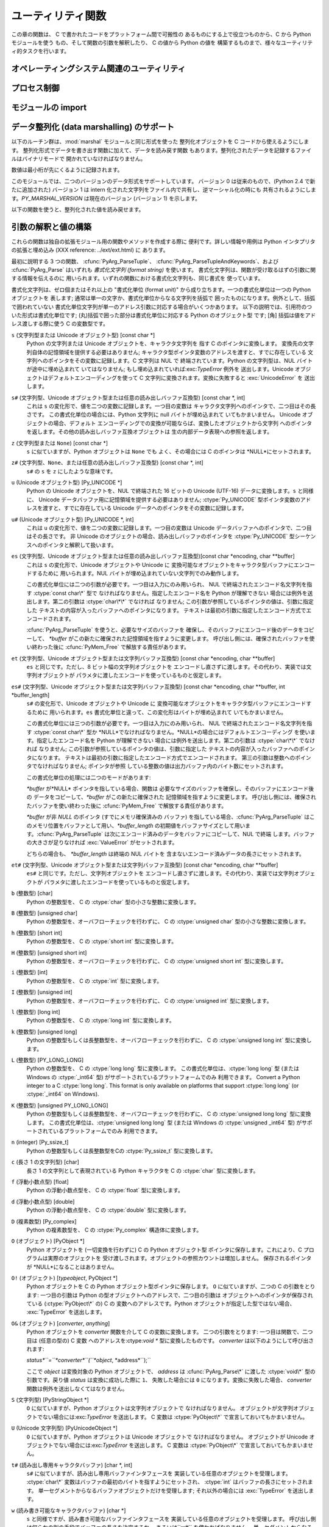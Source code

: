 .. highlightlang:: c


.. _utilities:

******************
ユーティリティ関数
******************

この章の関数は、 C で書かれたコードをプラットフォーム間で可搬性の あるものにする上で役立つものから、C から Python モジュールを使う
もの、そして関数の引数を解釈したり、 C の値から Python の値を 構築するものまで、様々なユーティリティ的タスクを行います。


.. _os:

オペレーティングシステム関連のユーティリティ
============================================


.. cfunction:: int Py_FdIsInteractive(FILE *fp, const char *filename)

   *filename* という名前の標準 I/O ファイル *fp* が対話的 (interactive) であると考えられる場合に真 (非ゼロ) を返します。
   これは``isatty(fileno(fp))`` が真になるファイルの場合です。 グローバルなフラグ :cdata:`Py_InteractiveFlag`
   が真の場合には、 *filename* ポインタが *NULL* か、名前が ``'<stdin>'`` または ``'???'``
   のいずれかに等しい場合にも真を返します。


.. cfunction:: long PyOS_GetLastModificationTime(char *filename)

   ファイル *filename* の最終更新時刻を返します。 結果は標準 C ライブラリ関数 :cfunc:`time` が返すタイムスタンプと
   同じ様式で符号化されています。


.. cfunction:: void PyOS_AfterFork()

   プロセスが fork した後の内部状態を更新するための関数です; fork 後 Python インタプリタを使い続ける場合、新たなプロセス内で
   この関数を呼び出さねばなりません。新たなプロセスに新たな実行 可能物をロードする場合、この関数を呼び出す必要はありません。


.. cfunction:: int PyOS_CheckStack()

   インタプリタがスタック空間を使い尽くしたときに真を返します。 このチェック関数には信頼性がありますが、:const:`USE_STACKCHECK`
   が定義されている場合 (現状では Microsoft Visual C++ コンパイラ でビルドした Windows 版) にしか利用できません .
   :const:`USE_CHECKSTACK` は自動的に定義されます; 自前のコードで この定義を変更してはなりません。


.. cfunction:: PyOS_sighandler_t PyOS_getsig(int i)

   シグナル *i* に対する現在のシグナルハンドラを返します。 この関数は :cfunc:`sigaction` または :cfunc:`signal`
   のいずれかに対する薄いラッパです。 :cfunc:`sigaction` や :cfunc:`signal` を直接呼び出しては なりません!
   :ctype:`PyOS_sighandler_t` は :ctype:`void (\*)(int)` の typedef  による別名です。


.. cfunction:: PyOS_sighandler_t PyOS_setsig(int i, PyOS_sighandler_t h)

   シグナル *i* に対する現在のシグナルハンドラを *h* に設定 します; 以前のシグナルハンドラを返します。 この関数は
   :cfunc:`sigaction` または :cfunc:`signal` のいずれかに対する薄いラッパです。 :cfunc:`sigaction` や
   :cfunc:`signal` を直接呼び出しては なりません!  :ctype:`PyOS_sighandler_t` は :ctype:`void
   (\*)(int)` の typedef  による別名です。


.. _processcontrol:

プロセス制御
============


.. cfunction:: void Py_FatalError(const char *message)

   .. index:: single: abort()

   致命的エラーメッセージ (fatal error message) を出力してプロセスを 強制終了 (kill)
   します。後始末処理は行われません。この関数は、Python  インタプリタを使い続けるのが危険であるような状況が検出されたとき;
   例えば、オブジェクト管理が崩壊していると思われるときにのみ、呼び出され るようにしなければなりません。Unixでは、標準 C ライブラリ関数
   :cfunc:`abort` を呼び出して :file:`core` を生成しようと試みます。


.. cfunction:: void Py_Exit(int status)

   .. index::
      single: Py_Finalize()
      single: exit()

   現在のプロセスを終了 (exit) します。この関数は :cfunc:`Py_Finalize` を呼び出し、 次いで標準 C ライブラリ関数
   ``exit(status)`` を呼び出します。


.. cfunction:: int Py_AtExit(void (*func) ())

   .. index::
      single: Py_Finalize()
      single: cleanup functions

   :cfunc:`Py_Finalize` から呼び出される 後始末処理を行う関数 (cleanup function) を登録します。
   後始末関数は引数無しで呼び出され、値を返しません。 最大で 32 の 後始末処理関数を登録できます。 登録に成功すると、:cfunc:`Py_AtExit` は
   ``0`` を返します;  失敗すると ``-1`` を返します。最後に登録した後始末処理関数から 先に呼び出されます。各関数は高々一度しか呼び出されません。
   Python の内部的な終了処理は後始末処理関数より以前に完了している ので、*func* からはいかなる Python API も呼び出してはなりません。


.. _importing:

モジュールの import
===================


.. cfunction:: PyObject* PyImport_ImportModule(const char *name)

   .. index::
      single: __all__ (package variable)
      single: package variable; __all__

   この関数は下で述べる :cfunc:`PyImport_ImportModuleEx`  を単純化したインタフェースで、 *globals* および
   *locals*  引数を *NULL*のままにしたものです。 *name* 引数にドットが含まれる場合 (あるパッケージの
   サブモジュールを指定している場合)、*fromlist* 引数が リスト ``['*']`` に追加され、戻り値がモジュールを含む
   トップレベルパッケージではなく名前つきモジュール (named module) に なるようにします。 (残念ながらこのやり方には、*name*
   が実際にはサブモジュールでなく サブパッケージを指定している場合、パッケージの  ``__all__``   変数に指定されている
   サブモジュールがロードされてしまうという副作用があります。) import されたモジュールへの新たな参照を返します。失敗した
   場合には例外をセットし、*NULL* を返します。 Python 2.4 以前では、 失敗した場合でもモジュールは生成されていることがあります ---
   ``sys.modules``  を使って調べてください。 Python 2.4 以降では、 import に失敗した モジュールは
   ``sys.modules`` に残りません。

   .. versionchanged:: 2.4
      import に失敗した場合、不完全なモジュールを除去するように なりました.

   .. index:: single: modules (in module sys)


.. cfunction:: PyObject* PyImport_ImportModuleEx(char *name, PyObject *globals, PyObject *locals, PyObject *fromlist)

   .. index:: builtin: __import__

   モジュールを import します。モジュールの import については 組み込みの Python 関数:func:`__import__`
   を読むとよく分かります。というのも、標準の :func:`__import__`  はこの関数を直接呼び出しているからです。

   戻り値は import されたモジュールかトップレベルパッケージへの新たな参照 になります。失敗した場合には例外をセットし、*NULL* を返します
   (Python 2.4 よりも前のバージョンでは、モジュールは生成されている場合が あります) :func:`__import__`
   と同じく、パッケージに対してサブモジュール を要求した場合の戻り値は通常、空でない *fromlist* を指定しない 限りトップレベルパッケージになります。

   .. versionchanged:: 2.4
      import に失敗した場合、不完全なモジュールを除去するように なりました.


.. cfunction:: PyObject* PyImport_Import(PyObject *name)

   .. index::
      module: rexec
      module: ihooks

   現在の "import フック関数" を呼び出すための高水準のインタフェース です。この関数は現在のグローバル変数辞書内の ``__builtins__``
   から :func:`__import__` 関数を呼び出します。 すなわち、現在の環境にインストールされている import フック、 例えば
   :mod:`rexec` や :mod:`ihooks` を使って import を行います。


.. cfunction:: PyObject* PyImport_ReloadModule(PyObject *m)

   .. index:: builtin: reload

   モジュールを再ロード (reload) します。モジュールの再ロードについては 組み込みの Python 関数:func:`reload`
   を読むとよく分かります。というのも、標準の :func:`reload`  はこの関数を直接呼び出しているからです。
   戻り値は再ロードしたモジュールかトップレベルパッケージへの新たな参照 になります。失敗した場合には例外をセットし、*NULL* を返します
   (その場合でも、モジュールは生成されている場合があります)


.. cfunction:: PyObject* PyImport_AddModule(const char *name)

   モジュール名に対応するモジュールオブジェクトを返します。 *name* 引数は ``package.module`` の形式でもかまいません。
   まずモジュール辞書に該当するモジュールがあるかどうか調べ、 なければ新たなモジュールを生成してモジュール辞書に挿入します。 失敗した場合には例外をセットして
   *NULL* を返します。

   .. note::

      この関数はモジュールの import やロードを行いません; モジュールがまだロードされていなければ、空のモジュール オブジェクトを得ることになります。
      :cfunc:`PyImport_ImportModule` やその別形式を使って モジュールを import してください。ドット名表記で
      指定した*name* が存在しない場合、パッケージ構造は 作成されません。


.. cfunction:: PyObject* PyImport_ExecCodeModule(char *name, PyObject *co)

   .. index:: builtin: compile

   モジュール名 (``package.module`` 形式でもかまいません) および Python のバイトコードファイルや組み込み関数
   :func:`compile`  で得られたコードオブジェクトを元にモジュールを ロードします。 モジュールオブジェクトへの新たな参照を返します。失敗した
   場合には例外をセットし、*NULL* を返します。Python 2.4 以前では、 失敗した場合でもモジュールは生成されていることがありました。 Python
   2.4 以降では、たとえ:cfunc:`PyImport_ExecCodeModule` の処理に 入った時に*name* が ``sys.modules``
   に入っていたとしても、 import に失敗したモジュールは ``sys.modules`` に残りません。 初期化の不完全なモジュールを
   ``sys.modules`` に残すのは危険 であり、そのようなモジュールを import するコードにとっては、モジュール の状態がわからない
   (モジュール作者の意図から外れた壊れた状態かもしれない) からです。

   この関数は、すでに import されているモジュールの場合には再ロードを 行います。意図的にモジュールの再ロードを行う方法は
   :cfunc:`PyImport_ReloadModule` を参照してください。

   *name* が``package.module`` 形式のドット名表記で あった場合、まだ作成されていないパッケージ構造はその作成されない ままになります。

   .. versionchanged:: 2.4
      エラーが発生した場合に*name* を``sys.modules`` から除去するようになりました.


.. cfunction:: long PyImport_GetMagicNumber()

   Python バイトコードファイル (いわゆる :file:`.pyc` および :file:`.pyo` ファイル)
   のマジックナンバを返します。マジックナンバは バイトコードファイルの先頭 4 バイトにリトルエンディアン整列で 配置されています。


.. cfunction:: PyObject* PyImport_GetModuleDict()

   モジュール管理のための辞書 (いわゆる ``sys.modules`` )を返します。 この辞書はインタプリタごとに一つだけある変数なので注意してください。


.. cfunction:: void _PyImport_Init()

   import 機構を初期化します。 内部使用だけのための関数です。


.. cfunction:: void PyImport_Cleanup()

   モジュールテーブルを空にします。 内部使用だけのための関数です。


.. cfunction:: void _PyImport_Fini()

   import 機構を終了処理します。 内部使用だけのための関数です。


.. cfunction:: PyObject* _PyImport_FindExtension(char *, char *)

   内部使用だけのための関数です。


.. cfunction:: PyObject* _PyImport_FixupExtension(char *, char *)

   内部使用だけのための関数です。


.. cfunction:: int PyImport_ImportFrozenModule(char *name)

   *name* という名前のフリーズ (freeze) されたモジュールをロード します。成功すると ``1`` を、モジュールが見つからなかった場合には
   ``0`` を、初期化が失敗した場合には例外をセットして``-1`` を 返します。ロードに成功したモジュールにアクセスするには
   :cfunc:`PyImport_ImportModule` を使ってください。 (Note この関数名はいささか誤称めいています --- この関数は すでに
   import 済みのモジュールをリロードしてしまいます。)


.. ctype:: struct _frozen

   .. index:: single: freeze utility

   :program:`freeze` ユーティリティが生成するような フリーズ化モジュールデスクリプタの構造体型定義です。 (Python ソース配布物の
   :file:`Tools/freeze/` を参照してください) この構造体の定義は :file:`Include/import.h` にあり、以下のように
   なっています::

      struct _frozen {
          char *name;
          unsigned char *code;
          int size;
      };


.. cvar:: struct _frozen* PyImport_FrozenModules

   このポインタは :ctype:`struct _frozen` のレコードからなり、 終端の要素のメンバが *NULL* かゼロになっているような配列
   を指すよう初期化されます。フリーズされたモジュールを import する とき、このテーブルを検索します。サードパーティ製のコードから
   このポインタに仕掛けを講じて、動的に生成されたフリーズ化モジュールの 集合を提供するようにできます。


.. cfunction:: int PyImport_AppendInittab(char *name, void (*initfunc)(void))

   既存の組み込みモジュールテーブルに単一のモジュールを追加します。 この関数は利便性を目的とした :cfunc:`PyImport_ExtendInittab`
   のラッパ関数で、テーブルが拡張できないときには ``-1`` を返します。 新たなモジュールは *name* で import でき、最初に import を
   試みた際に呼び出される関数として *initfunc* を使います。 :cfunc:`Py_Initialize` よりも前に呼び出さねばなりません。


.. ctype:: struct _inittab

   組み込みモジュールリスト内の一つのエントリを記述している構造体です。 リスト内の各構造体には、インタプリタ内に組み込まれているモジュールの
   名前と初期化関数が指定されています。 Python を埋め込むようなプログラムは、この構造体の配列と
   :cfunc:`PyImport_ExtendInittab` を組み合わせて、追加の
   組み込みモジュールを提供できます。構造体は:file:`Include/import.h`  で以下のように定義されています::

      struct _inittab {
          char *name;
          void (*initfunc)(void);
      };


.. cfunction:: int PyImport_ExtendInittab(struct _inittab *newtab)

   組み込みモジュールのテーブルに一群のモジュールを追加します。 配列 *newtab* は :attr:`name` フィールドが *NULL* になっている
   センチネル (sentinel) エントリで終端されていなければなりません; センチネル値を与えられなかった場合にはメモリ違反になるかもしれません。 成功すると
   ``0`` を、内部テーブルを拡張するのに十分なメモリを 確保できなかった場合には ``-1`` を返します。操作が失敗した場合、
   モジュールは一切内部テーブルに追加されません。 :cfunc:`Py_Initialize` よりも前に呼び出さねばなりません。


.. _marshalling-utils:

データ整列化 (data marshalling) のサポート
==========================================

以下のルーチン群は、:mod:`marshal` モジュールと同じ形式を使った 整列化オブジェクトを C コードから使えるようにします。
整列化形式でデータを書き出す関数に加えて、データを読み戻す関数 もあります。整列化されたデータを記録するファイルはバイナリモードで
開かれていなければなりません。

数値は最小桁が先にくるように記録されます。

このモジュールでは、二つのバージョンのデータ形式をサポートしています。 バージョン 0 は従来のもので、(Python 2.4 で新たに追加された) バージョン
1  は intern 化された文字列をファイル内で共有し、逆マーシャル化の時にも 共有されるようにします。*PY_MARSHAL_VERSION*
は現在のバージョン (バージョン 1) を示します。


.. cfunction:: void PyMarshal_WriteLongToFile(long value, FILE *file, int version)

   :ctype:`long` 型の整数値 *value* を *file* へ整列化します。 この関数は *value* の下桁 32 ビットを書き込むだけです;
   ネイティブの :ctype:`long` 型サイズには関知しません。

   .. versionchanged:: 2.4
      ファイル形式を示す*version* が追加されました.


.. cfunction:: void PyMarshal_WriteObjectToFile(PyObject *value, FILE *file, int version)

   Python オブジェクト*value* を *file* へ整列化します。

   .. versionchanged:: 2.4
      ファイル形式を示す*version* が追加されました.


.. cfunction:: PyObject* PyMarshal_WriteObjectToString(PyObject *value, int version)

   *value* の整列化表現が入った文字列オブジェクトを返します。

   .. versionchanged:: 2.4
      ファイル形式を示す*version* が追加されました.

以下の関数を使うと、整列化された値を読み戻せます。

.. % XXX What about error detection?  It appears that reading past the end
.. % of the file will always result in a negative numeric value (where
.. % that's relevant), but it's not clear that negative values won't be
.. % handled properly when there's no error.  What's the right way to tell?
.. % Should only non-negative values be written using these routines?


.. cfunction:: long PyMarshal_ReadLongFromFile(FILE *file)

   読み出し用に開かれた :ctype:`FILE\*` 内のデータストリームから、 C の :ctype:`long` 型データを読み出して返します。
   この関数は、ネイティブの :ctype:`long` のサイズに関係なく、 32 ビットの値だけを読み出せます。


.. cfunction:: int PyMarshal_ReadShortFromFile(FILE *file)

   読み出し用に開かれた :ctype:`FILE\*` 内のデータストリームから、 C の :ctype:`short` 型データを読み出して返します。
   この関数は、ネイティブの :ctype:`short` のサイズに関係なく、 16 ビットの値だけを読み出せます。


.. cfunction:: PyObject* PyMarshal_ReadObjectFromFile(FILE *file)

   読み出し用に開かれた :ctype:`FILE\*` 内のデータストリームから、 Python オブジェクトを読み出して返します。
   エラーが生じた場合、適切な例外 (:exc:`EOFError` または :exc:`TypeError`) を送出して *NULL*を返します。


.. cfunction:: PyObject* PyMarshal_ReadLastObjectFromFile(FILE *file)

   読み出し用に開かれた :ctype:`FILE\*` 内のデータストリームから、 Python オブジェクトを読み出して返します。
   :cfunc:`PyMarshal_ReadObjectFromFile` と違い、この関数は ファイル中に後続のオブジェクトが存在しないと仮定し、ファイルから
   メモリ上にファイルデータを一気にメモリにロードして、逆整列化機構が ファイルから一バイトづつ読み出す代わりにメモリ上のデータを操作
   できるようにします。対象のファイルから他に何も読み出さないと 分かっている場合にのみ、この関数を使ってください。 エラーが生じた場合、適切な例外
   (:exc:`EOFError` または :exc:`TypeError`) を送出して *NULL*を返します。


.. cfunction:: PyObject* PyMarshal_ReadObjectFromString(char *string, Py_ssize_t len)

   *string* が指している*len* バイトの文字列バッファに納められた データストリームから Python オブジェクトを読み出して返します。
   エラーが生じた場合、適切な例外 (:exc:`EOFError` または :exc:`TypeError`) を送出して *NULL*を返します。


.. _arg-parsing:

引数の解釈と値の構築
====================

これらの関数は独自の拡張モジュール用の関数やメソッドを作成する際に 便利です。詳しい情報や用例は Python インタプリタの拡張と埋め込み (XXX
reference: ../ext/ext.html) に あります。

最初に説明する 3 つの関数、 :cfunc:`PyArg_ParseTuple`、
:cfunc:`PyArg_ParseTupleAndKeywords`、および :cfunc:`PyArg_Parse` はいずれも *書式化文字列
(format string)* を使います。 書式化文字列は、関数が受け取るはずの引数に関する情報を伝えるのに
用いられます。いずれの関数における書式化文字列も、同じ書式を 使っています。

書式化文字列は、ゼロ個またはそれ以上の "書式化単位 (format unit)" から成り立ちます。一つの書式化単位は一つの Python オブジェクトを
表します; 通常は単一の文字か、書式化単位からなる文字列を括弧で 囲ったものになります。例外として、括弧で囲われていない
書式化単位文字列が単一のアドレス引数に対応する場合がいくつかあります。 以下の説明では、引用符のついた形式は書式化単位です;
(丸)括弧で囲った部分は書式化単位に対応する Python のオブジェクト型 です; [角] 括弧は値をアドレス渡しする際に使う C の変数型です。

``s`` (文字列型または Unicode オブジェクト型) [const char \*]
   Python の文字列または Unicode オブジェクトを、キャラクタ文字列を 指す C のポインタに変換します。
   変換先の文字列自体の記憶領域を提供する必要はありません; キャラクタ型ポインタ変数のアドレスを渡すと、すでに存在している
   文字列へのポインタをその変数に記録します。C 文字列は NUL で 終端されています。Python の文字列型は、NUL バイトが途中に埋め込まれて
   いてはなりません; もし埋め込まれていれば:exc:`TypeError` 例外を 送出します。Unicode オブジェクトはデフォルトエンコーディングを使って
   C 文字列に変換されます。変換に失敗すると :exc:`UnicodeError` を 送出します。

``s#`` (文字列型、Unicode オブジェクト型または任意の読み出しバッファ互換型) [const char \*, int]
   これは ``s`` の変化形で、値を二つの変数に記録します。一つ目の変数は キャラクタ文字列へのポインタで、二つ目はその長さです。
   この書式化単位の場合には、Python 文字列に null バイトが埋め込まれて いてもかまいません。 Unicode オブジェクトの場合、デフォルト
   エンコーディングでの変換が可能ならば、変換したオブジェクトから文字列 へのポインタを返します。その他の読み出しバッファ互換オブジェクトは
   生の内部データ表現への参照を返します。

``z`` (文字列型または ``None``) [const char \*]
   ``s`` に似ていますが、Python オブジェクトは ``None`` でも よく、その場合には C のポインタは *NULL*にセットされます。

``z#`` (文字列型、``None``、または任意の読み出しバッファ互換型) [const char \*, int]
   ``s#`` の ``s`` を ``z`` にしたような意味です。

``u`` (Unicode オブジェクト型) [Py_UNICODE \*]
   Python の Unicode オブジェクトを、NUL で終端された 16 ビットの Unicode (UTF-16) データに変換します。``s``
   と同様に、 Unicode データバッファ用に記憶領域を提供する必要はありません; :ctype:`Py_UNICODE`
   型ポインタ変数のアドレスを渡すと、すでに存在している Unicode データへのポインタをその変数に記録します。

``u#`` (Unicode オブジェクト型) [Py_UNICODE \*, int]
   これは ``u`` の変化形で、値を二つの変数に記録します。一つ目の変数は Unicode データバッファへのポインタで、二つ目はその長さです。 非
   Unicode のオブジェクトの場合、読み出しバッファのポインタを :ctype:`Py_UNICODE` 型シーケンスへのポインタと解釈して扱います。

``es`` (文字列型、Unicode オブジェクト型または任意の読み出しバッファ互換型)[const char \*encoding, char \*\*buffer]
   これは ``s`` の変化形で、Unicode オブジェクトや Unicode に 変換可能なオブジェクトをキャラクタ型バッファにエンコードするために
   用いられます。NUL バイトが埋め込まれていない文字列でのみ動作します。

   この書式化単位には二つの引数が必要です。一つ目は入力にのみ用いられ、 NUL で終端されたエンコード名文字列を指す :ctype:`const char\*`
   型で なければなりません。指定したエンコード名を Python が理解できない 場合には例外を送出します。第二の引数は :ctype:`char\*\*`
   でなければ なりません; この引数が参照しているポインタの値は、引数に指定した テキストの内容が入ったバッファへのポインタになります。
   テキストは最初の引数に指定したエンコード方式でエンコードされます。

   :cfunc:`PyArg_ParseTuple` を使うと、必要なサイズのバッファを 確保し、そのバッファにエンコード後のデータをコピーして、
   *\*buffer* がこの新たに確保された記憶領域を指すように変更します。 呼び出し側には、確保されたバッファを使い終わった後に
   :cfunc:`PyMem_Free` で解放する責任があります。

``et`` (文字列型、Unicode オブジェクト型または文字列バッファ互換型) [const char \*encoding, char \*\*buffer]
   ``es`` と同じです。ただし、8 ビット幅の文字列オブジェクトを エンコードし直さずに渡します。その代わり、実装では文字列オブジェクトが
   パラメタに渡したエンコードを使っているものと仮定します。

``es#`` (文字列型、Unicode オブジェクト型または文字列バッファ互換型) [const char \*encoding, char \*\*buffer, int \*buffer_length]
   ``s#`` の変化形で、Unicode オブジェクトや Unicode に 変換可能なオブジェクトをキャラクタ型バッファにエンコードするために
   用いられます。``es`` 書式化単位と違って、この変化形はバイトが埋め込まれて いてもかまいません。

   この書式化単位には三つの引数が必要です。一つ目は入力にのみ用いられ、 NUL で終端されたエンコード名文字列を指す :ctype:`const char\*`
   型か *NULL*でなければなりません。*NULL*の場合にはデフォルトエンコーディング を使います。指定したエンコード名を Python が理解できない
   場合には例外を送出します。第二の引数は :ctype:`char\*\*` でなければ なりません; この引数が参照しているポインタの値は、引数に指定した
   テキストの内容が入ったバッファへのポインタになります。 テキストは最初の引数に指定したエンコード方式でエンコードされます。
   第三の引数は整数へのポインタでなければなりません; ポインタが参照 している整数の値は出力バッファ内のバイト数にセットされます。

   この書式化単位の処理には二つのモードがあります:

   *\*buffer* が*NULL* ポインタを指している場合、関数は 必要なサイズのバッファを確保し、そのバッファにエンコード後の
   データをコピーして、*\*buffer* がこの新たに確保された 記憶領域を指すように変更します。 呼び出し側には、確保されたバッファを使い終わった後に
   :cfunc:`PyMem_Free` で解放する責任があります。

   *\*buffer* が非 *NULL* のポインタ (すでにメモリ確保済みの バッファ) を指している場合、:cfunc:`PyArg_ParseTuple`
   はこのメモリ位置をバッファとして用い、*\*buffer_length*
   の初期値をバッファサイズとして用います。:cfunc:`PyArg_ParseTuple`  は次にエンコード済みのデータをバッファにコピーして、NUL で終端
   します。バッファの大きさが足りなければ :exc:`ValueError`  がセットされます。

   どちらの場合も、 *\*buffer_length* は終端の NUL バイトを 含まないエンコード済みデータの長さにセットされます。

``et#`` (文字列型、Unicode オブジェクト型または文字列バッファ互換型) [const char \*encoding, char \*\*buffer]
   ``es#`` と同じです。ただし、文字列オブジェクトを エンコードし直さずに渡します。その代わり、実装では文字列オブジェクトが
   パラメタに渡したエンコードを使っているものと仮定します。

``b`` (整数型) [char]
   Python の整数型を、 C の :ctype:`char` 型の小さな整数に変換します。

``B`` (整数型) [unsigned char]
   Python の整数型を、オーバフローチェックを行わずに、 C の  :ctype:`unsigned char` 型の小さな整数に変換します。

   .. versionadded:: 2.3

``h`` (整数型) [short int]
   Python の整数型を、 C の :ctype:`short int` 型に変換します。

``H`` (整数型) [unsigned short int]
   Python の整数型を、オーバフローチェックを行わずに、 C の  :ctype:`unsigned short int` 型に変換します。

   .. versionadded:: 2.3

``i`` (整数型) [int]
   Python の整数型を、 C の :ctype:`int` 型に変換します。

``I`` (整数型) [unsigned int]
   Python の整数型を、オーバフローチェックを行わずに、 C の  :ctype:`unsigned int` 型に変換します。

   .. versionadded:: 2.3

``l`` (整数型) [long int]
   Python の整数型を、 C の :ctype:`long int` 型に変換します。

``k`` (整数型) [unsigned long]
   Python の整数型もしくは長整数型を、オーバフローチェックを行わずに、 C の  :ctype:`unsigned long int` 型に変換します。

   .. versionadded:: 2.3

``L`` (整数型) [PY_LONG_LONG]
   Python の整数型を、 C の :ctype:`long long` 型に変換します。 この書式化単位は、:ctype:`long long` 型 (または
   Windows の  :ctype:`_int64` 型) がサポートされているプラットフォームでのみ 利用できます。 Convert a Python
   integer to a C :ctype:`long long`.  This format is only available on platforms
   that support :ctype:`long long` (or :ctype:`_int64` on Windows).

``K`` (整数型) [unsigned PY_LONG_LONG]
   Python の整数型もしくは長整数型を、オーバフローチェックを行わずに、 C の  :ctype:`unsigned long long` 型に変換します。
   この書式化単位は、:ctype:`unsigned long long` 型 (または Windows の  :ctype:`unsigned _int64`
   型) がサポートされているプラットフォームでのみ 利用できます。

   .. versionadded:: 2.3

``n`` (integer) [Py_ssize_t]
   Python の整数型もしくは長整数型をCの :ctype:`Py_ssize_t` 型に変換します。

   .. versionadded:: 2.5

``c`` (長さ 1 の文字列型) [char]
   長さ 1 の文字列として表現されている Python キャラクタを C の :ctype:`char` 型に変換します。

``f`` (浮動小数点型) [float]
   Python の浮動小数点型を、 C の :ctype:`float` 型に変換します。

``d`` (浮動小数点型) [double]
   Python の浮動小数点型を、 C の :ctype:`double` 型に変換します。

``D`` (複素数型) [Py_complex]
   Python の複素数型を、 C の :ctype:`Py_complex` 構造体に変換します。

``O`` (オブジェクト) [PyObject \*]
   Python オブジェクトを (一切変換を行わずに) C の Python オブジェクト型 ポインタに保存します。これにより、C
   プログラムは実際のオブジェクトを 受け渡しされます。オブジェクトの参照カウントは増加しません。 保存されるポインタが *NULL*になることはありません。

``O!`` (オブジェクト) [*typeobject*, PyObject \*]
   Python オブジェクトを C の Python オブジェクト型ポインタに保存します。 ``O`` に似ていますが、二つの C の引数をとります:
   一つ目の引数は Python の型オブジェクトへのアドレスで、二つ目の引数は オブジェクトへのポインタが保存されている (:ctype:`PyObject\*`
   の) C の 変数へのアドレスです。Python オブジェクトが指定した型ではない場合、 :exc:`TypeError` を送出します。

``O&`` (オブジェクト) [*converter*, *anything*]
   Python オブジェクトを *converter* 関数を介して C の変数に変換します。 二つの引数をとります: 一つ目は関数で、二つ目は (任意の型の)
   C 変数 へのアドレスを:ctype:`void \*` 型に変換したものです。 *converter* は以下のようにして呼び出されます:

   *status*``=``*converter*``(``*object*, *address*``);``

   ここで *object* は変換対象の Python オブジェクトで、 *address* は :cfunc:`PyArg_Parse\*` に渡した
   :ctype:`void\*`  型の引数です。戻り値 *status* は変換に成功した際に ``1``、 失敗した場合には ``0``
   になります。変換に失敗した場合、 *converter* 関数は例外を送出しなくてはなりません。

``S`` (文字列型) [PyStringObject \*]
   ``O`` に似ていますが、Python オブジェクトは文字列オブジェクトで なければなりません。
   オブジェクトが文字列オブジェクトでない場合には:exc:`TypeError` を送出します。 C 変数は :ctype:`PyObject\*`
   で宣言しておいてもかまいません。

``U`` (Unicode 文字列型) [PyUnicodeObject \*]
   ``O`` に似ていますが、Python オブジェクトは Unicode オブジェクトで なければなりません。 オブジェクトが Unicode
   オブジェクトでない場合には:exc:`TypeError` を送出します。 C 変数は :ctype:`PyObject\*` で宣言しておいてもかまいません。

``t#`` (読み出し専用キャラクタバッファ) [char \*, int]
   ``s#`` に似ていますが、読み出し専用バッファインタフェースを 実装している任意のオブジェクトを受理します。 :ctype:`char\*`
   変数はバッファの最初のバイトを指すようにセットされ、 :ctype:`int` はバッファの長さにセットされます。
   単一セグメントからなるバッファオブジェクトだけを受理します; それ以外の場合には :exc:`TypeError` を送出します。

``w`` (読み書き可能なキャラクタバッファ) [char \*]
   ``s`` と同様ですが、読み書き可能なバッファインタフェースを 実装している任意のオブジェクトを受理します。
   呼び出し側は何らかの別の手段でバッファの長さを決定するか、 あるいは``w#`` を使わねばなりません。
   単一セグメントからなるバッファオブジェクトだけを受理します; それ以外の場合には :exc:`TypeError` を送出します。

``w#`` (読み書き可能なキャラクタバッファ) [char \*, int]
   ``s#`` に似ていますが、読み書き可能なバッファインタフェースを 実装している任意のオブジェクトを受理します。 :ctype:`char\*`
   変数はバッファの最初のバイトを指すようにセットされ、 :ctype:`int` はバッファの長さにセットされます。
   単一セグメントからなるバッファオブジェクトだけを受理します; それ以外の場合には :exc:`TypeError` を送出します。

``(items)`` (タプル) [*matching-items*]
   オブジェクトは*items* に入っている書式化単位の数だけの長さを持つ Python のシーケンス型でなくてはなりません。各 C 引数は *items* 内の
   個々の書式化単位に対応づけできねばなりません。 シーケンスの書式化単位は入れ子構造にできます。

   .. note::

      Python のバージョン 1.5.2 より以前は、この書式化指定文字列は パラメタ列ではなく、個別のパラメタが入ったタプルでなければなりません
      でした。このため、以前は :exc:`TypeError` を引き起こしていたよう なコードが現在は例外を出さずに処理されるかもしれません。
      とはいえ、既存のコードにとってこれは問題ないと思われます。

Python 整数型を要求している場所に Python 長整数型を渡すのは 可能です; しかしながら、適切な値域チェックはまったく行われません ---
値を受け取るためのフィールドが、値全てを受け取るには小さすぎる 場合、上桁のビット群は暗黙のうちに切り詰められます (実際のところ、 このセマンティクスは C
のダウンキャスト (downcast) から継承して います --- その恩恵は人それぞれかもしれませんが)。

その他、書式化文字列において意味を持つ文字がいくつかあります。 それらの文字は括弧による入れ子内には使えません。以下に文字を 示します:

``|``
   Python 引数リスト中で、この文字以降の引数がオプションであることを 示します。 オプションの引数に対応する C の変数はデフォルトの値で初期化して
   おかねばなりません --- オプションの引数が省略された場合、 :cfunc:`PyArg_ParseTuple` は対応する C 変数の内容に
   手を加えません。

``:``
   この文字があると、書式化単位の記述はそこで終わります; コロン以降の文字列は、エラーメッセージにおける関数名
   (:cfunc:`PyArg_ParseTuple` が送出する例外の "付属値 (associated value)") として使われます。

``;``
   この文字があると、書式化単位の記述はそこで終わります; セミコロン以降の文字列は、デフォルトエラーメッセージを *置き換える*
   エラーメッセージとして使われます。 言うまでもなく、``:`` と ``;`` は相互に排他の文字です。

呼び出し側に提供される Python オブジェクトの参照は全て  *借りた (borrowed)* ものです; オブジェクトの参照カウントを
デクリメントしてはなりません!

以下の関数に渡す補助引数 (additional argument) は、書式化文字列から 決定される型へのアドレスでなければなりません; 補助引数に指定した
アドレスは、タプルから入力された値を保存するために使います。 上の書式化単位のリストで説明したように、補助引数を入力値として 使う場合がいくつかあります;
その場合、対応する書式化単位 の指定する形式に従うようにせねばなりません。

変換を正しく行うためには、*arg* オブジェクトは 書式化文字に一致しなければならず、かつ書式化文字列内の 書式化単位に全て値が入るようにせねばなりません。
成功すると、:cfunc:`PyArg_Parse\*` 関数は真を返します。 それ以外の場合には偽を返し、適切な例外を送出します。


.. cfunction:: int PyArg_ParseTuple(PyObject *args, const char *format, ...)

   固定引数のみを引数にとる関数のパラメタを解釈して、ローカルな 変数に変換します。 成功すると真を返します;失敗すると偽を返し、適切な例外を送出します。


.. cfunction:: int PyArg_VaParse(PyObject *args, const char *format, va_list vargs)

   :cfunc:`PyArg_ParseTuple` と同じですが、可変長の引数では なく *va_list* を引数にとります。


.. cfunction:: int PyArg_ParseTupleAndKeywords(PyObject *args, PyObject *kw, const char *format, char *keywords[], ...)

   固定引数およびキーワード引数をとる関数のパラメタを解釈して、ローカルな 変数に変換します。 成功すると真を返します;失敗すると偽を返し、適切な例外を送出します。


.. cfunction:: int PyArg_VaParseTupleAndKeywords(PyObject *args, PyObject *kw, const char *format, char *keywords[], va_list vargs)

   :cfunc:`PyArg_ParseTupleAndKeywords` と同じですが、可変長の引数では なく *va_list* を引数にとります。


.. cfunction:: int PyArg_Parse(PyObject *args, const char *format, ...)

   "旧スタイル" の関数における引数リストを分析するために使われる 関数です --- 旧スタイルの関数は、引数解釈手法に
   :const:`METH_OLDARGS` を使います。 新たに書かれるコードでのパラメタ解釈にはこの関数の使用は奨められず、
   標準のインタプリタにおけるほとんどのコードがもはや引数解釈の ためにこの関数を使わないように変更済みです。
   この関数を残しているのは、この関数が依然として引数以外のタプルを 分析する上で便利だからですが、この目的においては将来も使われ つづけるかもしれません。


.. cfunction:: int PyArg_UnpackTuple(PyObject *args, const char *name, Py_ssize_t min, Py_ssize_t max, ...)

   パラメータ取得を簡単にした形式で、引数の型を指定する書式化文字列を 使いません。 パラメタの取得にこの手法を使う関数は、関数宣言テーブル、またはメソッド
   宣言テーブル内で:const:`METH_VARARGS` として宣言しなくては なりません。 実引数の入ったタプルは *args* に渡します;
   このタプルは本当のタプルでなくてはなりません。 タプルの長さは少なくとも *min* で、*max* を超えてはなりません; *min* と *max*
   が等しくてもかまいません。 補助引数を関数に渡さなくてはならず、各補助引数は:ctype:`PyObject\*`  変数へのポインタでなくてはなりません;
   これらの補助引数には、 *args* の値が入ります; 値の参照は借りた参照です。 オプションのパラメタに対応する変数のうち、*args* に指定していない
   ものには値が入りません; 呼び出し側はそれらの値を初期化しておかねば なりません。 この関数は成功すると真を返し、*args* がタプルでない場合や
   間違った数の要素が入っている場合に偽を返します; 何らかの失敗が 起きた場合には例外をセットします。

   この関数の使用例を以下に示します。この例は、弱参照のための :mod:`_weakref` 補助モジュールのソースコードからとったものです::

      static PyObject *
      weakref_ref(PyObject *self, PyObject *args)
      {
          PyObject *object;
          PyObject *callback = NULL;
          PyObject *result = NULL;

          if (PyArg_UnpackTuple(args, "ref", 1, 2, &object, &callback)) {
              result = PyWeakref_NewRef(object, callback);
          }
          return result;
      }

   この例における:cfunc:`PyArg_UnpackTuple` 呼び出しは、 :cfunc:`PyArg_ParseTuple` を使った以下の呼び出し::

      PyArg_ParseTuple(args, "O|O:ref", &object, &callback)

   と全く等価です。

   .. versionadded:: 2.2


.. cfunction:: PyObject* Py_BuildValue(const char *format, ...)

   :cfunc:`PyArg_Parse\*` ファミリの関数が受け取るのと似た 形式の書式化文字列および値列に基づいて、新たな値を生成します。
   生成した値を返します。エラーの場合には*NULL* を返します; *NULL* を返す場合、例外を送出するでしょう。

   :cfunc:`Py_BuildValue` は常にタプルを生成するとは限りません。 この関数がタプルを生成するのは、書式化文字列に二つ以上の書式化単位
   が入っているときだけです。書式化文字列が空の場合、``None``  を返します; 書式化単位が厳密に一つだけ入っている場合、
   書式化単位で指定されている何らかのオブジェクト単体を返します。 サイズがゼロや 1 のタプルを返すように強制するには、 丸括弧で囲われた書式化文字列を使います。

   書式化単位 ``s`` や ``s#`` の場合のように、オブジェクトを 構築する際にデータを供給するためにメモリバッファをパラメタとして渡す
   場合には、指定したデータはコピーされます。:cfunc:`Py_BuildValue` が生成したオブジェクトは、呼び出し側が提供したバッファを決して参照
   しません。 別の言い方をすれば、:cfunc:`malloc` を呼び出してメモリを確保し、 それを :cfunc:`Py_BuildValue`
   に渡した場合、コード内で :cfunc:`Py_BuildValue` が返った後で:cfunc:`free` を 呼び出す責任があるということです。

   以下の説明では、引用符のついた形式は書式化単位です; (丸)括弧で囲った部分は書式化単位が返す Python のオブジェクト型 です; [角]
   括弧は関数に渡す値の C 変数型です。

   書式化文字列内では、(``s#`` のような書式化単位を除いて) スペース、 タブ、コロンおよびコンマは無視されます。
   これらの文字を使うと、長い書式化文字列をちょっとだけ読みやすく できます。

   ``s`` (文字列型) [char \*]
      null 終端された C 文字列から Python オブジェクトに変換します。 C 文字列ポインタが *NULL*の場合、 ``None`` になります。

   ``s#`` (文字列型) [char \*, int]
      C 文字列とその長さから Python オブジェクトに変換します。 C 文字列ポインタが *NULL*の場合、長さは無視され ``None`` になります。

   ``z`` (string or ``None``) [char \*]
      ``s`` と同じです。

   ``z#`` (string or ``None``) [char \*, int]
      ``s#`` と同じです。

   ``u`` (Unicode string) [Py_UNICODE \*]
      null 終端された Unicode (UCS-2 または UCS-4) データのバッファから Python オブジェクトに変換します。 Unicode
      バッファポインタが *NULL*の場合、 ``None`` になります。

   ``u#`` (Unicode string) [Py_UNICODE \*, int]
      null 終端された Unicode (UCS-2 または UCS-4) データのバッファと その長さから Python オブジェクトに変換します。
      Unicode バッファポインタが *NULL*の場合、長さは無視され ``None`` になります。

   ``i`` (整数型) [int]
      通常の C の :ctype:`int` を Python の整数オブジェクトに変換します。

   ``b`` (整数型) [char]
      ``i`` と同じです。 通常のC の :ctype:`char` を Python の整数オブジェクトに変換します。

   ``h`` (整数型) [short int]
      通常のC の :ctype:`short int` を Python の整数オブジェクトに変換します。

   ``l`` (整数型) [long int]
      C の :ctype:`long int` を Python の整数オブジェクトに変換します。

   ``B`` (integer) [unsigned char]
      C の :ctype:`unsigned char` を Python の整数オブジェクトに変換します。

   ``H`` (integer) [unsigned short int]
      C の :ctype:`unsigned short int` を Python の整数オブジェクトに変換します。

   ``I`` (integer/long) [unsigned int]
      C の :ctype:`unsigned int` を Python の整数オブジェクト、あるいは、値が ``sys.maxint``
      より大きければ長整数オブジェクトに変換します。

   ``k`` (integer/long) [unsigned long]
      C の :ctype:`unsigned long` を Python の整数オブジェクト、あるいは、値が ``sys.maxint``
      より大きければ長整数オブジェクトに変換します。

   ``L`` (long) [PY_LONG_LONG]
      C の :ctype:`long long` を Python の長整数オブジェクトに変換します。 :ctype:`long long`
      をサポートしているプラットフォームでのみ利用可能です。

   ``K`` (long) [unsigned PY_LONG_LONG]
      C の :ctype:`unsigned long long` を Python の長整数オブジェクトに変換します。 :ctype:`long long`
      をサポートしているプラットフォームでのみ利用可能です。

   ``n`` (int) [Py_ssize_t]
      C の :ctype:`unsigned long` を Python の整数オブジェクト、あるいは 長整数オブジェクトに変換します。

      .. versionadded:: 2.5

   ``c`` (string of length 1) [char]
      文字を表す通常の C の :ctype:`int` を、長さ 1 の Python の文字列 オブジェクトに変換します。

   ``d`` (浮動小数点型) [double]
      C の :ctype:`double` を Python の浮動小数点数に変換します。

   ``f`` (浮動小数点型) [float]
      ``d`` と同じです。

   ``D`` (複素数型) [Py_complex \*]
      C の :ctype:`Py_complex` 構造体を Python の複素数に変換します。

   ``O`` (オブジェクト) [PyObject \*]
      Python オブジェクトを手を加えずに渡します (ただし、参照カウントは 1 インクリメントします)。渡したオブジェクトが *NULL* ポインタ
      の場合、この引数を生成するのに使った何らかの呼び出しがエラーに なったのが原因であると仮定して、例外をセットします。 従ってこのとき
      :cfunc:`Py_BuildValue` は *NULL* を返しますが :cfunc:`Py_BuildValue` 自体は例外を送出しません。
      例外をまだ送出していなければ:exc:`SystemError` をセットします。

   ``S`` (オブジェクト) [PyObject \*]
      ``O`` と同じです。

   ``N`` (オブジェクト) [PyObject \*]
      ``O`` と同じです。ただし、オブジェクトの参照カウントを インクリメントしません。オブジェクトが引数リスト内のオブジェクト
      コンストラクタ呼び出しによって生成されている場合に便利です。

   ``O&`` (オブジェクト) [*converter*, *anything*]
      *anything* を *converter* 関数を介して Python オブジェクトに 変換します。この関数は *anything*
      (:ctype:`void \*` と互換の型で なければなりません) を引数にして呼び出され、"新たな" オブジェクト を返すか、失敗した場合には
      *NULL* を返すようにしなければなりません。

   ``(items)`` (タプル型) [*matching-items*]
      C の値からなる配列を、同じ要素数を持つ Python のタプルに変換します。

   ``[items]`` (リスト型) [*matching-items*]
      C の値からなる配列を、同じ要素数を持つ Python のリストに変換します。

   ``{items}`` (辞書型) [*matching-items*]
      C の値からなる配列を Python の辞書に変換します。一連のペアからなる C の値が、それぞれキーおよび値となって辞書に追加されます。

   書式化文字列に関するエラーが生じると、:exc:`SystemError` 例外を セットして *NULL* を返します。

